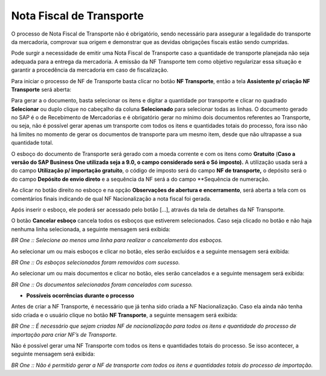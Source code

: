 ﻿Nota Fiscal de Transporte
~~~~~~~~~~~~~~~~~~~~~~~~~~~~~~

O processo de Nota Fiscal de Transporte não é obrigatório, sendo necessário para assegurar a legalidade do transporte da mercadoria, comprovar sua origem e demonstrar que as devidas obrigações fiscais estão sendo cumpridas.

Pode surgir a necessidade de emitir uma Nota Fiscal de Transporte caso a quantidade de transporte planejada não seja adequada para a entrega da mercadoria. A emissão da NF Transporte tem como objetivo regularizar essa situação e garantir a procedência da mercadoria em caso de fiscalização.

Para iniciar o processo de NF de Transporte basta clicar no botão **NF Transporte**, então a tela **Assistente p/ criação NF Transporte** será aberta:

.. image:: /_static/BR\ One\ Importação/Processo/Nota\ Fiscal\ de\ Transporte/Aspose.Words.2c739a2d-51d6-46b2-8f89-4fe3779db331.001.png
   :scale: 70%

Para gerar a o documento, basta selecionar os itens e digitar a quantidade por transporte e clicar no quadrado **Selecionar** ou duplo clique no cabeçalho da coluna **Selecionado** para selecionar todas as linhas. O documento gerado no SAP é o de Recebimento de Mercadorias e é obrigatório gerar no mínimo dois documentos referentes ao Transporte, ou seja, não é possível gerar apenas um transporte com todos os itens e quantidades totais do processo, fora isso não há limites no momento de gerar os documentos de transporte para um mesmo item, desde que não ultrapasse a sua quantidade total. 

O esboço do documento de Transporte será gerado com a moeda corrente e com os itens como **Gratuito** (**Caso a versão do SAP Business One utilizada seja a 9.0, o campo considerado será o Só imposto).** A utilização usada será a do campo **Utilização p/ importação gratuito**, o código de imposto será do campo **NF de transporte,** o depósito será o do campo **Depósito de envio direto** e a sequência da NF será a do campo **Sequência de numeração.

.. image:: /_static/BR\ One\ Importação/Processo/Nota\ Fiscal\ de\ Transporte/Aspose.Words.2c739a2d-51d6-46b2-8f89-4fe3779db331.002.png
   :scale: 70%

Ao clicar no botão direito no esboço e na opção **Observações de abertura e encerramento**, será aberta a tela com os comentários finais indicando de qual NF Nacionalização a nota fiscal foi gerada.

.. image:: /_static/BR\ One\ Importação/Processo/Nota\ Fiscal\ de\ Transporte/Aspose.Words.2c739a2d-51d6-46b2-8f89-4fe3779db331.003.png
   :scale: 70%

Após inserir o esboço, ele poderá ser acessado pelo botão [...], através da tela de detalhes da NF Transporte.

.. image:: /_static/BR\ One\ Importação/Processo/Nota\ Fiscal\ de\ Transporte/Aspose.Words.2c739a2d-51d6-46b2-8f89-4fe3779db331.004.png
   :scale: 70%

O botão **Cancelar esboço** cancela todos os esboços que estiverem selecionados. Caso seja clicado no botão e não haja nenhuma linha selecionada, a seguinte mensagem será exibida:

.. image:: /_static/BR\ One\ Importação/Processo/Nota\ Fiscal\ de\ Transporte/Aspose.Words.2c739a2d-51d6-46b2-8f89-4fe3779db331.005.png
   :scale: 70%

.. image:: /_static/BR\ One\ Importação/Processo/Nota\ Fiscal\ de\ Transporte/Aspose.Words.2c739a2d-51d6-46b2-8f89-4fe3779db331.006.png
   :scale: 80%


*BR One :: Selecione ao menos uma linha para realizar o cancelamento dos esboços.*

Ao selecionar um ou mais esboços e clicar no botão, eles serão excluídos e a seguinte mensagem será exibida:

.. image:: /_static/BR\ One\ Importação/Processo/Nota\ Fiscal\ de\ Transporte/Aspose.Words.2c739a2d-51d6-46b2-8f89-4fe3779db331.007.png
   :scale: 80%


*BR One :: Os esboços selecionados foram removidos com sucesso.*

Ao selecionar um ou mais documentos e clicar no botão, eles serão cancelados e a seguinte mensagem será exibida:

.. image:: /_static/BR\ One\ Importação/Processo/Nota\ Fiscal\ de\ Transporte/Aspose.Words.2c739a2d-51d6-46b2-8f89-4fe3779db331.008.png
   :scale: 80%


*BR One :: Os documentos selecionados foram cancelados com sucesso.*

- **Possíveis ocorrências durante o processo**

Antes de criar a NF Transporte, é necessário que já tenha sido criada a NF Nacionalização. Caso ela ainda não tenha sido criada e o usuário clique no botão **NF Transporte**, a seguinte mensagem será exibida:

.. image:: /_static/BR\ One\ Importação/Processo/Nota\ Fiscal\ de\ Transporte/Aspose.Words.2c739a2d-51d6-46b2-8f89-4fe3779db331.009.png
   :scale: 80%


*BR One :: É necessário que sejam criadas NF de nacionalização para todos os itens e quantidade do processo de importação para criar NF’s de Transporte.*

Não é possível gerar uma NF Transporte com todos os itens e quantidades totais do processo. Se isso acontecer, a seguinte mensagem será exibida:

.. image:: /_static/BR\ One\ Importação/Processo/Nota\ Fiscal\ de\ Transporte/Aspose.Words.2c739a2d-51d6-46b2-8f89-4fe3779db331.010.jpeg
   :scale: 80%


*BR One :: Não é permitido gerar a NF de transporte com todos os itens e quantidades totais do processo de importação.*



